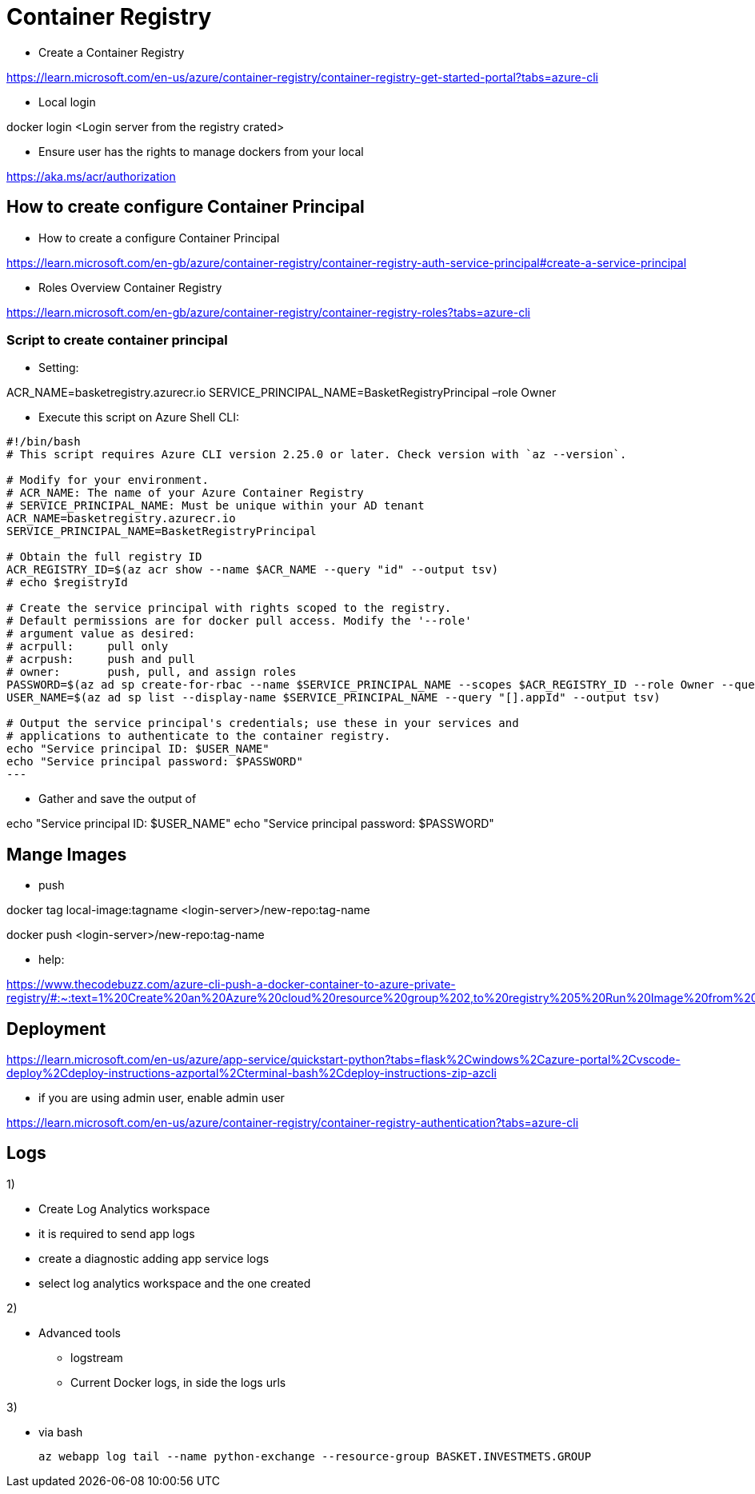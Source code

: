 = Container Registry

* Create a Container Registry

https://learn.microsoft.com/en-us/azure/container-registry/container-registry-get-started-portal?tabs=azure-cli

* Local login

docker login <Login server from the registry crated>

* Ensure user has the rights to manage dockers from your local

https://aka.ms/acr/authorization

== How to create configure Container Principal

* How to create a configure Container Principal

https://learn.microsoft.com/en-gb/azure/container-registry/container-registry-auth-service-principal#create-a-service-principal

* Roles Overview Container Registry

https://learn.microsoft.com/en-gb/azure/container-registry/container-registry-roles?tabs=azure-cli

=== Script to create container principal

* Setting:

ACR_NAME=basketregistry.azurecr.io
 SERVICE_PRINCIPAL_NAME=BasketRegistryPrincipal
 –role Owner

* Execute this script on Azure Shell CLI:

----
#!/bin/bash
# This script requires Azure CLI version 2.25.0 or later. Check version with `az --version`.

# Modify for your environment.
# ACR_NAME: The name of your Azure Container Registry
# SERVICE_PRINCIPAL_NAME: Must be unique within your AD tenant
ACR_NAME=basketregistry.azurecr.io
SERVICE_PRINCIPAL_NAME=BasketRegistryPrincipal

# Obtain the full registry ID
ACR_REGISTRY_ID=$(az acr show --name $ACR_NAME --query "id" --output tsv)
# echo $registryId

# Create the service principal with rights scoped to the registry.
# Default permissions are for docker pull access. Modify the '--role'
# argument value as desired:
# acrpull:     pull only
# acrpush:     push and pull
# owner:       push, pull, and assign roles
PASSWORD=$(az ad sp create-for-rbac --name $SERVICE_PRINCIPAL_NAME --scopes $ACR_REGISTRY_ID --role Owner --query "password" --output tsv)
USER_NAME=$(az ad sp list --display-name $SERVICE_PRINCIPAL_NAME --query "[].appId" --output tsv)

# Output the service principal's credentials; use these in your services and
# applications to authenticate to the container registry.
echo "Service principal ID: $USER_NAME"
echo "Service principal password: $PASSWORD"
---
----

* Gather and save the output of

echo "Service principal ID: $USER_NAME"
echo "Service principal password: $PASSWORD"

== Mange Images

* push

docker tag local-image:tagname <login-server>/new-repo:tag-name

docker push <login-server>/new-repo:tag-name

* help:

https://www.thecodebuzz.com/azure-cli-push-a-docker-container-to-azure-private-registry/#:~:text=1%20Create%20an%20Azure%20cloud%20resource%20group%202,to%20registry%205%20Run%20Image%20from%20ACR%20instance

== Deployment

https://learn.microsoft.com/en-us/azure/app-service/quickstart-python?tabs=flask%2Cwindows%2Cazure-portal%2Cvscode-deploy%2Cdeploy-instructions-azportal%2Cterminal-bash%2Cdeploy-instructions-zip-azcli

* if you are using admin user, enable admin user

https://learn.microsoft.com/en-us/azure/container-registry/container-registry-authentication?tabs=azure-cli

== Logs

1)

* Create Log Analytics workspace
* it is required to send app logs
* create a diagnostic adding app service logs
* select log analytics workspace and the one created

2)

* Advanced tools
- logstream
- Current Docker logs, in side the logs urls

3)

* via bash

  az webapp log tail --name python-exchange --resource-group BASKET.INVESTMETS.GROUP
